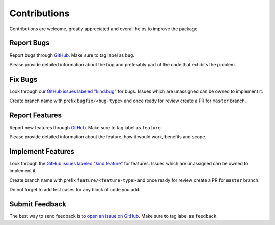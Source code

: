 Contributions
=============

Contributions are welcome, greatly appreciated and overall helps to improve the package.

Report Bugs
-----------

Report bugs through `GitHub <https://github.com/zillow/luminaire/issues>`__.
Make sure to tag label as ``bug``.

Please provide detailed information about the bug and preferably part of the code that exhibits the problem.


Fix Bugs
--------

Look through our `GitHub issues labeled "kind:bug"
<https://github.com/zillow/luminaire/labels/bug>`__ for bugs.
Issues which are unassigned can be owned to implement it.

Create branch name with prefix ``bugfix/<bug-type>`` and once ready for review create a PR for ``master`` branch.

Report Features
---------------

Report new features through `GitHub <https://github.com/zillow/luminaire/issues>`__.
Make sure to tag label as ``feature``.

Please provide detailed information about the feature, how it would work, benefits and scope.


Implement Features
------------------

Look through the `GitHub issues labeled "kind:feature"
<https://github.com/zillow/luminaire/labels/feature>`__ for features.
Issues which are unassigned can be owned to implement it.

Create branch name with prefix ``feature/<feature-type>`` and once ready for review create a PR for ``master`` branch.

Do not forget to add test cases for any block of code you add.


Submit Feedback
---------------

The best way to send feedback is to `open an issue on GitHub <https://github.com/zillow/luminaire/issues>`__.
Make sure to tag label as ``feedback``.
